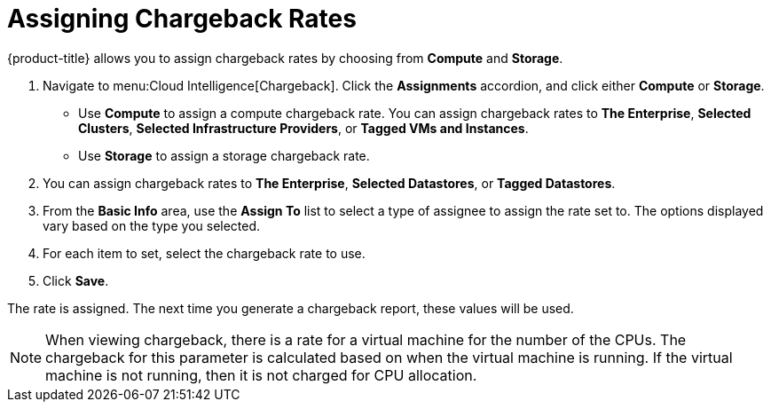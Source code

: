 [[_to_assign_chargeback_rates]]
= Assigning Chargeback Rates

{product-title} allows you to assign chargeback rates by choosing from *Compute* and *Storage*.

. Navigate to menu:Cloud Intelligence[Chargeback].
Click the *Assignments* accordion, and click either *Compute* or *Storage*.


* Use *Compute* to assign a compute chargeback rate.
  You can assign chargeback rates to *The Enterprise*, *Selected Clusters*, *Selected Infrastructure Providers*, or *Tagged VMs and Instances*.
* Use *Storage* to assign a storage chargeback rate.
. You can assign chargeback rates to *The Enterprise*, *Selected Datastores*, or *Tagged Datastores*.
. From the *Basic Info* area, use the *Assign To* list to select a type of assignee to assign the rate set to.
  The options displayed vary based on the type you selected.
. For each item to set, select the chargeback rate to use.
. Click *Save*.

The rate is assigned.
The next time you generate a chargeback report, these values will be used.

[NOTE]
======
When viewing chargeback, there is a rate for a virtual machine for the number of the CPUs.
The chargeback for this parameter is calculated based on when the virtual machine is running.
If the virtual machine is not running, then it is not charged for CPU allocation.
======

